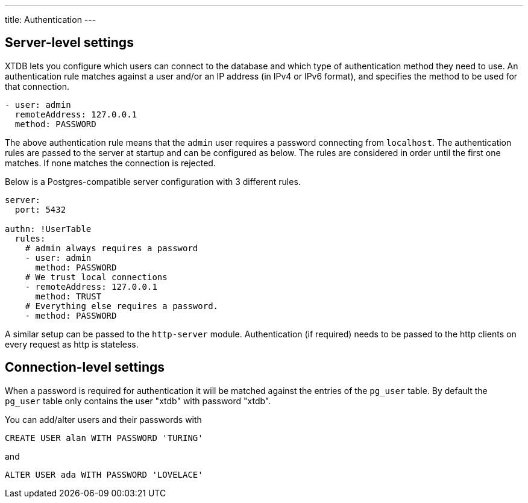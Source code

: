 ---
title: Authentication
---

== Server-level settings

XTDB lets you configure which users can connect to the database and which type of authentication method they need to use.
An authentication rule matches against a user and/or an IP address (in IPv4 or IPv6 format), and specifies the method to be used for that connection.
[source,yaml]
----
- user: admin
  remoteAddress: 127.0.0.1
  method: PASSWORD
----
The above authentication rule means that the `admin` user requires a password connecting from `localhost`.
The authentication rules are passed to the server at startup and can be configured as below.
The rules are considered in order until the first one matches.
If none matches the connection is rejected.

Below is a Postgres-compatible server configuration with 3 different rules.

[source,yaml]
----
server:
  port: 5432

authn: !UserTable
  rules:
    # admin always requires a password
    - user: admin
      method: PASSWORD
    # We trust local connections
    - remoteAddress: 127.0.0.1
      method: TRUST
    # Everything else requires a password.
    - method: PASSWORD
----

A similar setup can be passed to the `http-server` module. Authentication (if required) needs to be passed to the http clients on every request as http is stateless.

== Connection-level settings

When a password is required for authentication it will be matched against the entries of the `pg_user` table. By default the `pg_user` table only contains the user "xtdb" with password "xtdb".

You can add/alter users and their passwords with
[source,sql]
----
CREATE USER alan WITH PASSWORD 'TURING'
----
and
[source,sql]
----
ALTER USER ada WITH PASSWORD 'LOVELACE'
----
